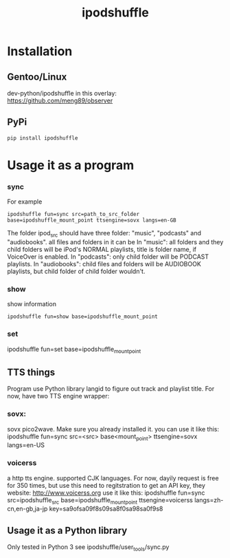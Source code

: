 #+TITLE: ipodshuffle

* Installation
** Gentoo/Linux
   dev-python/ipodshuffle in this overlay: [[https://github.com/meng89/observer]]
   
** PyPi
   #+BEGIN_EXAMPLE
   pip install ipodshuffle
   #+END_EXAMPLE
   
* Usage it as a program
*** sync
    For example
    #+BEGIN_EXAMPLE
    ipodshuffle fun=sync src=path_to_src_folder base=ipodshuffle_mount_point ttsengine=sovx langs=en-GB
    #+END_EXAMPLE

    The folder ipod_src should have three folder: "music", "podcasts" and "audiobooks". all files and folders in it can be 
    In "music": all folders and they child folders will be iPod's NORMAL playlists, title is folder name, if VoiceOver is enabled.
    In "podcasts": only child folder will be PODCAST playlists. 
    In "audiobooks": child files and folders will be AUDIOBOOK playlists, but child folder of child folder wouldn't.
   
*** show
    show information
    #+BEGIN_EXAMPLE
    ipodshuffle fun=show base=ipodshuffle_mount_point
    #+END_EXAMPLE
    
*** set
    #+BEGIN_EXAMPLE
    ipodshuffle fun=set base=ipodshuffle_mount_point

** TTS things
   Program use Python library langid to figure out track and playlist title.
   For now, have two TTS engine wrapper:
*** sovx:
    sovx pico2wave. Make sure you already installed it. 
    you can use it like this:
    ipodshuffle fun=sync src=<src> base<mount_point> ttsengine=sovx langs=en-US

*** voicerss
    a http tts engine. supported CJK languages. For now, dayily request is free for 350 times, but use this need to regitstration to get an API key,
    they website: http://www.voicerss.org
    use it like this:
    ipodshuffle fun=sync src=ipodshuffle_src base=ipodshuffle_mount_point ttsengine=voicerss langs=zh-cn,en-gb,ja-jp key=sa9ofsa09f8s09sa8f0sa98sa0f9s8
** Usage it as a Python library
   Only tested in Python 3
   see ipodshuffle/user_tools/sync.py
